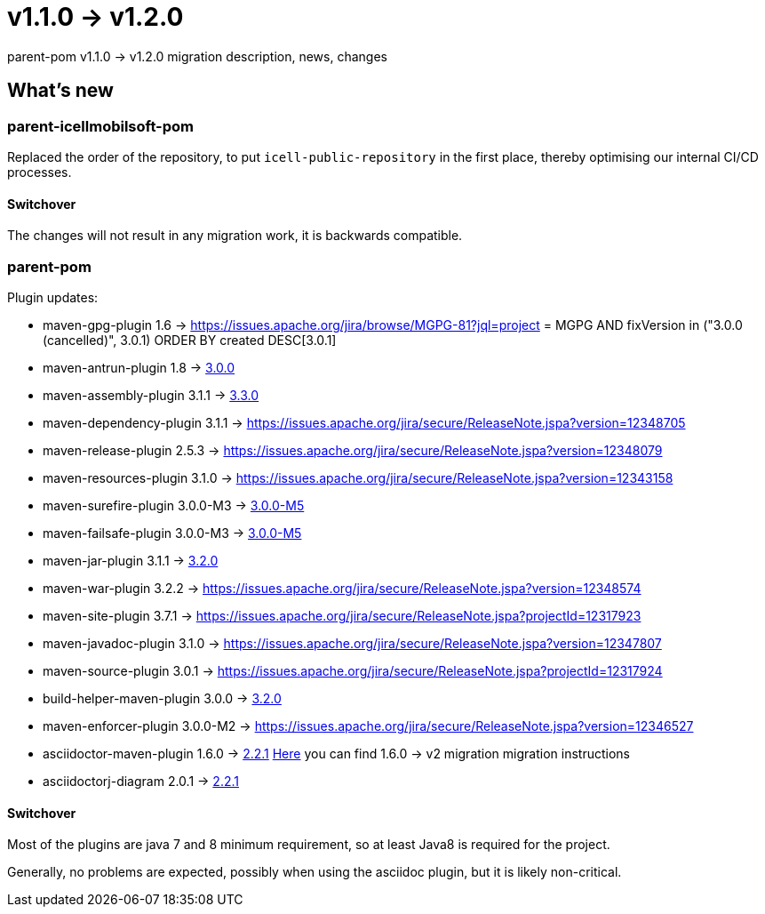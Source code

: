 = v1.1.0 → v1.2.0

parent-pom v1.1.0 -> v1.2.0 migration description, news, changes

== What's new

=== parent-icellmobilsoft-pom

Replaced the order of the repository,
to put `icell-public-repository` in the first place,
thereby optimising our internal CI/CD processes.

==== Switchover
The changes will not result in any migration work, it is backwards compatible.

=== parent-pom

.Plugin updates:
* maven-gpg-plugin 1.6 -> https://issues.apache.org/jira/browse/MGPG-81?jql=project = MGPG AND fixVersion in ("3.0.0 (cancelled)", 3.0.1) ORDER BY created DESC[3.0.1]
* maven-antrun-plugin 1.8 -> https://blogs.apache.org/maven/entry/apache-maven-antrun-plugin-version[3.0.0]
* maven-assembly-plugin 3.1.1 -> https://blogs.apache.org/maven/entry/apache-maven-assembly-plugin-version1[3.3.0]
* maven-dependency-plugin 3.1.1 -> https://issues.apache.org/jira/secure/ReleaseNote.jspa?version=12348705
* maven-release-plugin 2.5.3 -> https://issues.apache.org/jira/secure/ReleaseNote.jspa?version=12348079
* maven-resources-plugin 3.1.0 -> https://issues.apache.org/jira/secure/ReleaseNote.jspa?version=12343158
* maven-surefire-plugin 3.0.0-M3 -> https://blog.soebes.de/blog/2020/06/19/apache-maven-surefire-version-3-dot-0-0-m5-release/[3.0.0-M5]
* maven-failsafe-plugin 3.0.0-M3 -> https://maven.apache.org/surefire/maven-failsafe-plugin/index.html[3.0.0-M5]
* maven-jar-plugin 3.1.1 -> https://blogs.apache.org/maven/entry/apache-maven-jar-plugin-version3[3.2.0]
* maven-war-plugin 3.2.2 -> https://issues.apache.org/jira/secure/ReleaseNote.jspa?version=12348574
* maven-site-plugin 3.7.1 -> https://issues.apache.org/jira/secure/ReleaseNote.jspa?projectId=12317923
* maven-javadoc-plugin 3.1.0 -> https://issues.apache.org/jira/secure/ReleaseNote.jspa?version=12347807
* maven-source-plugin 3.0.1 -> https://issues.apache.org/jira/secure/ReleaseNote.jspa?projectId=12317924
* build-helper-maven-plugin 3.0.0 -> https://www.mail-archive.com/users@maven.apache.org/msg142335.html[3.2.0]
* maven-enforcer-plugin 3.0.0-M2 -> https://issues.apache.org/jira/secure/ReleaseNote.jspa?version=12346527
* asciidoctor-maven-plugin 1.6.0 -> https://github.com/asciidoctor/asciidoctor-maven-plugin/releases[2.2.1]
https://gist.github.com/abelsromero/263ae7703f4bc5efebbfd16d9e407c28[Here] you can find 1.6.0 -> v2 migration migration instructions
* asciidoctorj-diagram 2.0.1 -> https://github.com/asciidoctor/asciidoctor-diagram/blob/master/CHANGELOG.adoc[2.2.1]

==== Switchover
Most of the plugins are java 7 and 8 minimum requirement,
so at least Java8 is required for the project.

Generally, no problems are expected, possibly when using the asciidoc plugin,
but it is likely non-critical.